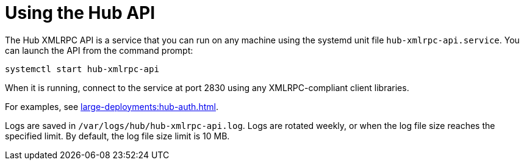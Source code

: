 [[lsd-hub-api]]
= Using the Hub API


The Hub XMLRPC API is a service that you can run on any machine using the systemd unit file ``hub-xmlrpc-api.service``.
You can launch the API from the command prompt:

----
systemctl start hub-xmlrpc-api
----

When it is running, connect to the service at port 2830 using any XMLRPC-compliant client libraries.

For examples, see xref:large-deployments:hub-auth.adoc[].

Logs are saved in ``/var/logs/hub/hub-xmlrpc-api.log``.
Logs are rotated weekly, or when the log file size reaches the specified limit.
By default, the log file size limit is 10{nbsp}MB.
